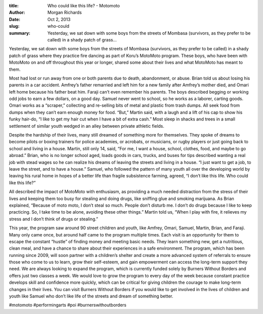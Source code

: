 :title: Who could like this life? - Motomoto
:author: Morgan Richards
:date: Oct 2, 2013
:slug: who-could
 
:summary: Yesterday, we sat down with some boys from the streets of Mombasa (survivors, as they prefer to be called) in a shady patch of grass...
 



Yesterday, we sat down with some boys from the streets of Mombasa (survivors, as they prefer to be called) in a shady patch of grass where they practice fire dancing as part of Koru’s MotoMoto program. These boys, who have been with MotoMoto on and off throughout this year or longer, shared some about their lives and what MotoMoto has meant to them.



 



Most had lost or run away from one or both parents due to death, abandonment, or abuse. Brian told us about losing his parents in a car accident. Amfrey’s father remarried and left him for a new family after Amfrey’s mother died, and Omari left home because his father beat him. Faraji can’t even remember his parents. The boys described begging or working odd jobs to earn a few dollars, on a good day. Samuel never went to school, so he works as a laborer, carting goods. Omari works as a “scraper,” collecting and re-selling bits of metal and plastic from trash dumps. All seek food from dumps when they can’t earn enough money for food. “But,” Martin said, with a laugh and a lift of his cap to show his funky hair-do, “I like to get my hair cut when I have a bit of extra cash.” Most sleep in shacks and trees in a small settlement of similar youth wedged in an alley between private athletic fields.



 



Despite the hardship of their lives, many still dreamed of something more for themselves. They spoke of dreams to become pilots or boxing trainers for police academies, or acrobats, or musicians, or rugby players or just going back to school and living in a house. Martin, still only 14, said, “For me, I want a house, school, clothes, food, and maybe to go abroad.” Brian, who is no longer school aged, loads goods in cars, trucks, and buses for tips described wanting a real job with stead wages so he can realize his dreams of leaving the streets and living in a house. “I just want to get a job, to leave the street, and to have a house.” Samuel, who followed the pattern of many youth all over the developing world by leaving his rural home in hopes of a better life than fragile subsistence farming, agreed, “I don’t like this life. Who could like this life?”



 



All described the impact of MotoMoto with enthusiasm, as providing a much needed distraction from the stress of their lives and keeping them too busy for stealing and doing drugs, like sniffing glue and smoking marijuana. As Brian explained, “Because of moto moto, I don’t steal so much. People don’t disturb me. I don’t do drugs because I like to keep practicing. So, I take time to be alone, avoiding these other things.” Martin told us, “When I play with fire, it relieves my stress and I don’t think of drugs or stealing.”



 



This year, the program saw around 90 street children and youth, like Amfrey, Omari, Samuel, Martin, Brian, and Faraji. Many only came once, but around half came to the program multiple times. Each visit is an opportunity for them to escape the constant “hustle” of finding money and meeting basic needs. They learn something new, get a nutritious, clean meal, and have a chance to share about their experiences in a safe environment. The program, which has been running since 2009, will soon partner with a children’s shelter and create a more advanced system of referrals to ensure those who come to us to learn, grow their self-esteem, and gain empowerment can access the long-term support they need. We are always looking to expand the program, which is currently funded solely by Burners Without Borders and offers just two classes a week. We would love to grow the program to every day of the week because constant practice develops skill and confidence more quickly, which can be critical for giving children the courage to make long-term changes in their lives. You can visit Burners Without Borders if you would like to get involved in the lives of children and youth like Samuel who don’t like life of the streets and dream of something better.



#motomoto #performingarts #poi #burnerswithoutborders


